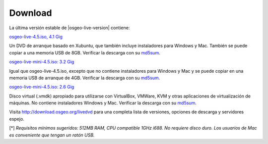 Download
========

La última versión estable de |osgeo-live-version| contiene:

.. image:: ../images/download_buttons/download-dvd.png
  :alt: Descarga el fichero iso con instaladores windows
  :align: left
  :target: http://download.osgeo.org/livedvd/release/4.5/osgeo-live-4.5.iso

`osgeo-live-4.5.iso, 4.1 Gig <http://download.osgeo.org/livedvd/release/4.5/osgeo-live-4.5.iso>`_

Un DVD de arranque basado en Xubuntu, que también incluye instaladores para
Windows y Mac. También se puede copiar a una memoria USB de 8GB. Verificar la descarga con su `md5sum <http://download.osgeo.org/livedvd/release/4.5/osgeo-live-4.5.iso.md5>`_.

.. image:: ../images/download_buttons/download-mini.png
  :alt: Descarga iso sin instalador Windows o Mac
  :align: left
  :target: http://download.osgeo.org/livedvd/release/4.5/osgeo-live-mini-4.5.iso

`osgeo-live-mini-4.5.iso: 3.2 Gig <http://download.osgeo.org/livedvd/release/4.5/osgeo-live-mini-4.5.iso>`_

Igual que osgeo-live-4.5.iso, excepto que no contiene instaladores para Windows y Mac y se puede copiar en una memoria USB de arranque de 4GB. Verificar la descarga con su `md5sum <http://download.osgeo.org/livedvd/release/4.5/osgeo-live-mini-4.5.iso.md5>`_.

.. image:: ../images/download_buttons/download-vm.png
  :alt: Descargar 2.6 Gigabyte 7-zip de Maquina Virtual sin instalador Windows y Mac
  :align: left
  :target: http://download.osgeo.org/livedvd/release/4.5/osgeo-live-vm-4.5.7z

`osgeo-live-mini-4.5.iso: 2.6 Gig <http://download.osgeo.org/livedvd/release/4.5/osgeo-live-vm-4.5.7z>`_

Disco virtual (.vmdk) apropiado para utilizarse con VirtualBox, VMWare, KVM y otras aplicaciones de virtualización de máquinas. No contiene instaladores Windows y Mac. Verificar la descarga con su `md5sum <http://download.osgeo.org/livedvd/release/4.5/osgeo-live-vm-4.5.7z.md5>`_.

Visita http://download.osgeo.org/livedvd para una completa lista de versiones,
opciones de descarga y servidores espejo.

[*] `Requisitos mínimos sugeridos: 512MB RAM, CPU  compatible 1GHz i688. No requiere disco duro. Los usuarios de Mac es conveniente que tengan un ratón USB.`
